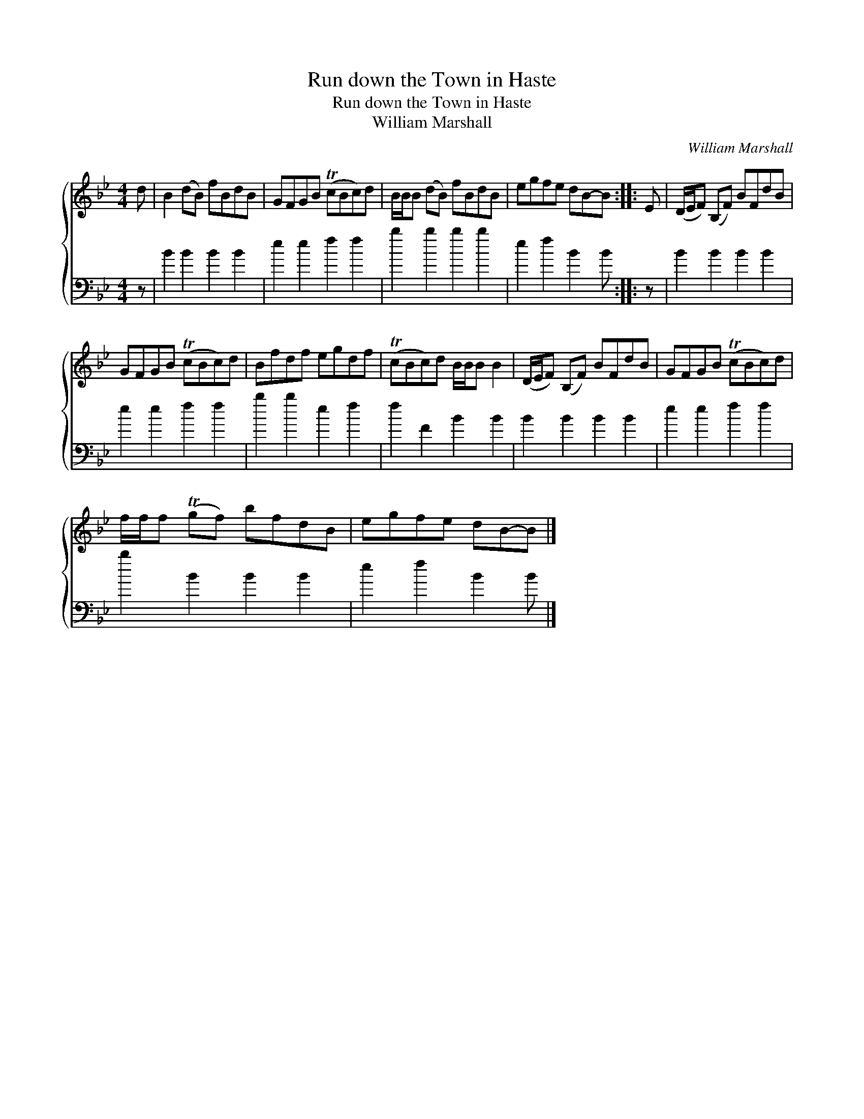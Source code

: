X:1
T:Run down the Town in Haste
T:Run down the Town in Haste
T:William Marshall
C:William Marshall
%%score { 1 2 }
L:1/8
M:4/4
K:Bb
V:1 treble 
V:2 bass 
V:1
 d | B2 (dB) fBdB | GFGB (TcBc)d | B/B/B (dB) fBdB | egfe dB-B :: E | (D/E/F) (B,F) BFdB | %7
 GFGB (TcBc)d | Bfdf egdf | (TcBc)d B/B/B B2 | (D/E/F) (B,F) BFdB | GFGB (TcBc)d | %12
 f/f/f (Tgf) bfdB | egfe dB-B |] %14
V:2
 z | B2 B2 B2 B2 | e2 e2 f2 f2 | b2 b2 b2 b2 | e2 f2 B2 B :: z | B2 B2 B2 B2 | e2 e2 f2 f2 | %8
 b2 b2 e2 f2 | f2 F2 B2 B2 | B2 B2 B2 B2 | e2 e2 f2 f2 | b2 B2 B2 B2 | e2 f2 B2 B |] %14

